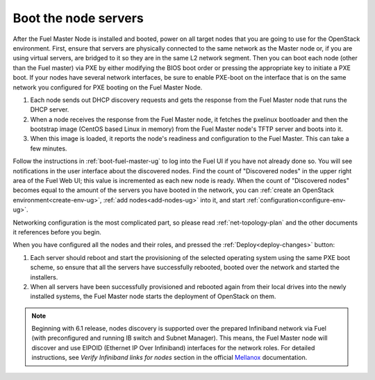 
.. _boot-nodes-ug:

Boot the node servers
=====================

After the Fuel Master Node is installed and booted, power on
all target nodes that you are going to use for the OpenStack
environment.  First, ensure that servers are physically
connected to the same network as the Master node or, if you
are using virtual servers, are bridged to it so they are in
the same L2 network segment.  Then you can boot each node
(other than the Fuel master) via PXE by either modifying the
BIOS boot order or pressing the appropriate key to initiate
a PXE boot. If your nodes have several network interfaces,
be sure to enable PXE-boot on the interface that is on the
same network you configured for PXE booting on the Fuel
Master Node.

#. Each node sends out DHCP discovery requests and gets the response from
   the Fuel Master node that runs the DHCP server.
#. When a node receives the response from the Fuel Master node,
   it fetches the pxelinux bootloader
   and then the bootstrap image (CentOS based Linux in memory)
   from the Fuel Master node's TFTP server and boots into it.
#. When this image is loaded,
   it reports the node's readiness and configuration to the Fuel Master.
   This can take a few minutes.

Follow the instructions in :ref:`boot-fuel-master-ug` to log
into the Fuel UI if you have not already done so.  You will
see notifications in the user interface about the discovered
nodes.  Find the count of "Discovered nodes" in the upper
right area of the Fuel Web UI; this value is incremented as
each new node is ready.  When the count of "Discovered
nodes" becomes equal to the amount of the servers you have
booted in the network,
you can :ref:`create an OpenStack environment<create-env-ug>`,
:ref:`add nodes<add-nodes-ug>` into it,
and start :ref:`configuration<configure-env-ug>`.

Networking configuration is the most complicated part,
so please read :ref:`net-topology-plan`
and the other documents it references before you begin.

When you have configured all the nodes and their roles,
and pressed the :ref:`Deploy<deploy-changes>` button:

#. Each server should reboot and start the provisioning
   of the selected operating system using the same PXE boot scheme,
   so ensure that all the servers have successfully rebooted,
   booted over the network and started the installers.
#. When all servers have been successfully provisioned
   and rebooted again from their local drives
   into the newly installed systems,
   the Fuel Master node starts the deployment of OpenStack on them.

.. note:: Beginning with 6.1 release, nodes discovery is supported
   over the prepared Infiniband network via Fuel (with preconfigured
   and running IB switch and Subnet Manager). This means, the
   Fuel Master node will discover and use EIPOID (Ethernet IP
   Over Infiniband) interfaces for the network roles. For
   detailed instructions, see *Verify Infiniband links for nodes*
   section in the official `Mellanox <https://community.mellanox.com/docs/DOC-2036>`_
   documentation.
